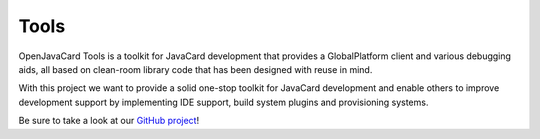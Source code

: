 Tools
=====

OpenJavaCard Tools is a toolkit for JavaCard development that provides a GlobalPlatform client and various debugging aids, all based on clean-room library code that has been designed with reuse in mind.

With this project we want to provide a solid one-stop toolkit for JavaCard development and enable others to improve development support by implementing IDE support, build system plugins and provisioning systems.

Be sure to take a look at our `GitHub project <https://github.com/OpenJavaCard/openjavacard-tools>`_!
